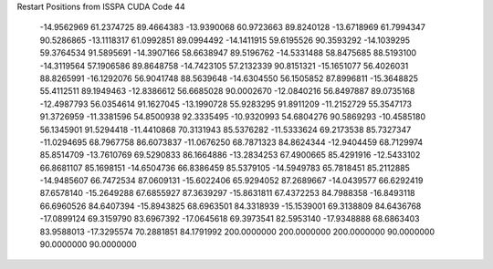 Restart Positions from ISSPA CUDA Code
44
 -14.9562969  61.2374725  89.4664383 -13.9390068  60.9723663  89.8240128
 -13.6718969  61.7994347  90.5286865 -13.1118317  61.0992851  89.0994492
 -14.1411915  59.6195526  90.3593292 -14.1039295  59.3764534  91.5895691
 -14.3907166  58.6638947  89.5196762 -14.5331488  58.8475685  88.5193100
 -14.3119564  57.1906586  89.8648758 -14.7423105  57.2132339  90.8151321
 -15.1651077  56.4026031  88.8265991 -16.1292076  56.9041748  88.5639648
 -14.6304550  56.1505852  87.8996811 -15.3648825  55.4112511  89.1949463
 -12.8386612  56.6685028  90.0002670 -12.0840216  56.8497887  89.0735168
 -12.4987793  56.0354614  91.1627045 -13.1990728  55.9283295  91.8911209
 -11.2152729  55.3547173  91.3726959 -11.3381596  54.8500938  92.3335495
 -10.9320993  54.6804276  90.5869293 -10.4585180  56.1345901  91.5294418
 -11.4410868  70.3131943  85.5376282 -11.5333624  69.2173538  85.7327347
 -11.0294695  68.7967758  86.6073837 -11.0676250  68.7871323  84.8624344
 -12.9404459  68.7129974  85.8514709 -13.7610769  69.5290833  86.1664886
 -13.2834253  67.4900665  85.4291916 -12.5433102  66.8681107  85.1698151
 -14.6504736  66.8386459  85.5379105 -14.5949783  65.7818451  85.2112885
 -14.9485607  66.7472534  87.0609131 -15.6022406  65.9294052  87.2689667
 -14.0439577  66.6292419  87.6578140 -15.2649288  67.6855927  87.3639297
 -15.8631811  67.4372253  84.7988358 -16.8493118  66.6960526  84.6407394
 -15.8943825  68.6963501  84.3318939 -15.1539001  69.3138809  84.6436768
 -17.0899124  69.3159790  83.6967392 -17.0645618  69.3973541  82.5953140
 -17.9348888  68.6863403  83.9588013 -17.3295574  70.2881851  84.1791992
 200.0000000 200.0000000 200.0000000  90.0000000  90.0000000  90.0000000
